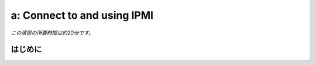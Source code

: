 .. _connect_ipmi:

---------------------------------
a: Connect to and using IPMI
---------------------------------

*この演習の所要時間は約20分です。*

はじめに
++++++++
